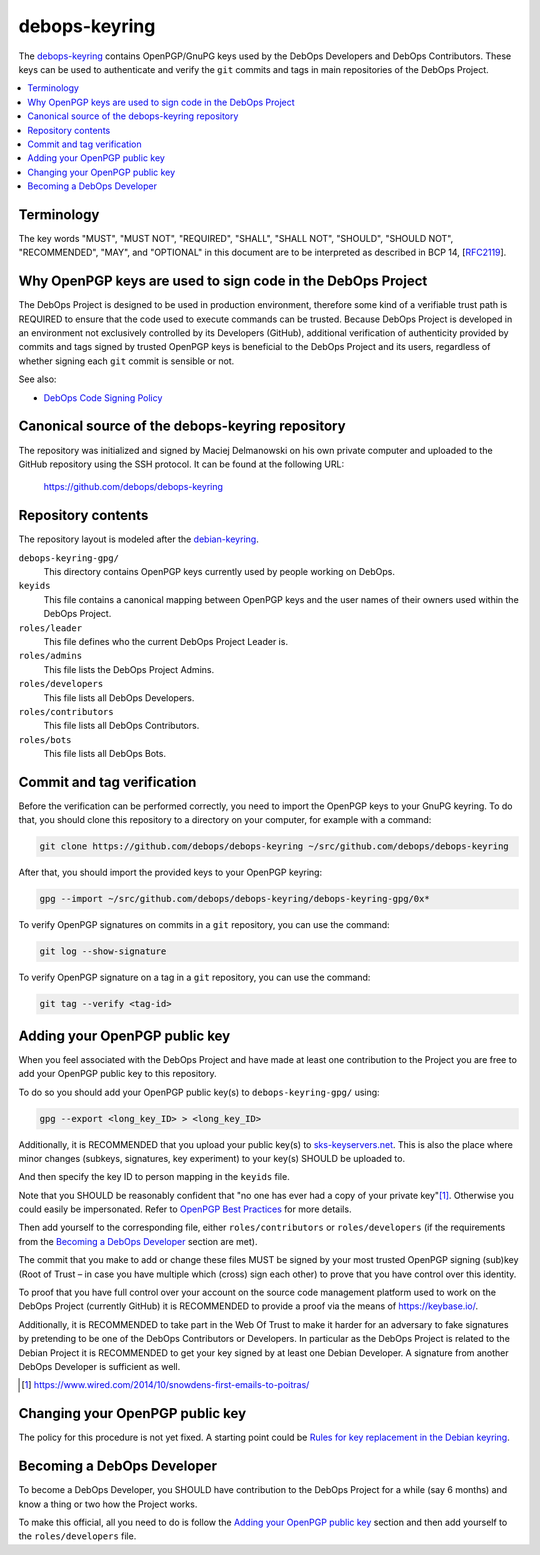debops-keyring
==============

The debops-keyring_ contains OpenPGP/GnuPG keys used by the DebOps Developers and
DebOps Contributors.
These keys can be used to authenticate and verify the ``git`` commits and tags
in main repositories of the DebOps Project.

.. contents::
   :local:
   :depth: 1

Terminology
-----------

The key words "MUST", "MUST NOT", "REQUIRED", "SHALL", "SHALL NOT",
"SHOULD", "SHOULD NOT", "RECOMMENDED", "MAY", and "OPTIONAL" in this
document are to be interpreted as described in BCP 14, [`RFC2119`_].

Why OpenPGP keys are used to sign code in the DebOps Project
------------------------------------------------------------

The DebOps Project is designed to be used in production environment, therefore
some kind of a verifiable trust path is REQUIRED to ensure that the code used to
execute commands can be trusted. Because DebOps Project is developed in an
environment not exclusively controlled by its Developers (GitHub), additional
verification of authenticity provided by commits and tags signed by trusted OpenPGP
keys is beneficial to the DebOps Project and its users, regardless of whether
signing each ``git`` commit is sensible or not.

See also:

- `DebOps Code Signing Policy`_

Canonical source of the debops-keyring repository
-------------------------------------------------

The repository was initialized and signed by Maciej Delmanowski on his own
private computer and uploaded to the GitHub repository using the SSH protocol.
It can be found at the following URL:

    https://github.com/debops/debops-keyring

Repository contents
-------------------

The repository layout is modeled after the `debian-keyring <https://anonscm.debian.org/git/keyring/keyring.git/tree/>`_.

``debops-keyring-gpg/``
  This directory contains OpenPGP keys currently used by people working
  on DebOps.

``keyids``
  This file contains a canonical mapping between OpenPGP keys and the user names of
  their owners used within the DebOps Project.

``roles/leader``
  This file defines who the current DebOps Project Leader is.

``roles/admins``
  This file lists the DebOps Project Admins.

``roles/developers``
  This file lists all DebOps Developers.

``roles/contributors``
  This file lists all DebOps Contributors.

``roles/bots``
  This file lists all DebOps Bots.

Commit and tag verification
---------------------------

Before the verification can be performed correctly, you need to import the OpenPGP
keys to your GnuPG keyring. To do that, you should clone this repository to
a directory on your computer, for example with a command:

.. code-block:: console

   git clone https://github.com/debops/debops-keyring ~/src/github.com/debops/debops-keyring

After that, you should import the provided keys to your OpenPGP keyring:

.. code-block:: console

   gpg --import ~/src/github.com/debops/debops-keyring/debops-keyring-gpg/0x*

To verify OpenPGP signatures on commits in a ``git`` repository, you can use the
command:

.. code-block:: console

   git log --show-signature

To verify OpenPGP signature on a tag in a ``git`` repository, you can use the
command:

.. code-block:: console

   git tag --verify <tag-id>

Adding your OpenPGP public key
------------------------------

When you feel associated with the DebOps Project and have made at least one
contribution to the Project you are free to add your OpenPGP public key to this
repository.

To do so you should add your OpenPGP public key(s) to ``debops-keyring-gpg/``
using:

.. code-block:: console

   gpg --export <long_key_ID> > <long_key_ID>

Additionally, it is RECOMMENDED that you upload your public key(s) to
`sks-keyservers.net`_.  This is also the place where minor changes (subkeys,
signatures, key experiment) to your key(s) SHOULD be uploaded to.

And then specify the key ID to person mapping in the ``keyids`` file.

Note that you SHOULD be reasonably confident that "no
one has ever had a copy of your private key"[#opsec-snowden-quote]_.
Otherwise you could easily be impersonated.
Refer to `OpenPGP Best Practices`_ for more details.

Then add yourself to the corresponding file, either ``roles/contributors`` or
``roles/developers`` (if the requirements from the `Becoming a DebOps Developer`_
section are met).

The commit that you make to add or change these files MUST be signed by your
most trusted OpenPGP signing (sub)key (Root of Trust – in case you have
multiple which (cross) sign each other) to prove that you have control over this
identity.

To proof that you have full control over your account on the source code
management platform used to work on the DebOps Project (currently GitHub) it is
RECOMMENDED to provide a proof via the means of https://keybase.io/.

Additionally, it is RECOMMENDED to take part in the Web Of Trust to make it
harder for an adversary to fake signatures by pretending to be one of the
DebOps Contributors or Developers. In particular as the DebOps Project is
related to the Debian Project it is RECOMMENDED to get your key signed by at
least one Debian Developer.  A signature from another DebOps Developer is
sufficient as well.

.. [#opsec-snowden-quote] https://www.wired.com/2014/10/snowdens-first-emails-to-poitras/

Changing your OpenPGP public key
--------------------------------

The policy for this procedure is not yet fixed. A starting point could be
`Rules for key replacement in the Debian keyring`_.

Becoming a DebOps Developer
---------------------------

To become a DebOps Developer, you SHOULD have contribution to the DebOps
Project for a while (say 6 months) and know a thing or two how the Project
works.

To make this official, all you need to do is follow the `Adding your OpenPGP public
key`_ section and then add yourself to the ``roles/developers`` file.

.. The file needs to be self contained e. g. no includes. Thus the needed
   entries from https://github.com/debops/docs/blob/master/docs/includes/global.rst
   are inlined here:
.. _debops-keyring: https://github.com/debops/debops-keyring
.. _DebOps Code Signing Policy: http://docs.debops.org/en/latest/debops-policy/docs/code-signing-policy.html
.. _Rules for key replacement in the Debian keyring: https://keyring.debian.org/replacing_keys.html
.. _sks-keyservers.net: https://sks-keyservers.net/status/
.. _OpenPGP Best Practices: https://help.riseup.net/en/security/message-security/openpgp/best-practices
.. _RFC2119: https://tools.ietf.org/html/rfc2119
